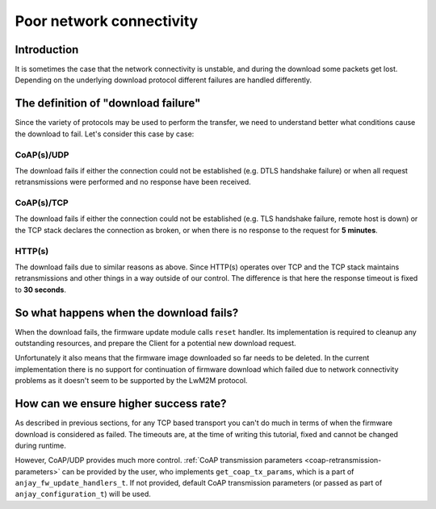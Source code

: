 ..
   Copyright 2017-2022 AVSystem <avsystem@avsystem.com>

   Licensed under the Apache License, Version 2.0 (the "License");
   you may not use this file except in compliance with the License.
   You may obtain a copy of the License at

       http://www.apache.org/licenses/LICENSE-2.0

   Unless required by applicable law or agreed to in writing, software
   distributed under the License is distributed on an "AS IS" BASIS,
   WITHOUT WARRANTIES OR CONDITIONS OF ANY KIND, either express or implied.
   See the License for the specific language governing permissions and
   limitations under the License.

Poor network connectivity
=========================

Introduction
^^^^^^^^^^^^

It is sometimes the case that the network connectivity is unstable,
and during the download some packets get lost. Depending on the underlying
download protocol different failures are handled differently.


The definition of "download failure"
^^^^^^^^^^^^^^^^^^^^^^^^^^^^^^^^^^^^

Since the variety of protocols may be used to perform the transfer, we
need to understand better what conditions cause the download to fail. Let's
consider this case by case:

CoAP(s)/UDP
"""""""""""

The download fails if either the connection could not be established (e.g.
DTLS handshake failure) or when all request retransmissions were performed
and no response have been received.

CoAP(s)/TCP
"""""""""""

The download fails if either the connection could not be established (e.g.
TLS handshake failure, remote host is down) or the TCP stack declares
the connection as broken, or when there is no response to the request for
**5 minutes**.

HTTP(s)
"""""""

The download fails due to similar reasons as above. Since HTTP(s) operates
over TCP and the TCP stack maintains retransmissions and other things in a
way outside of our control. The difference is that here the response timeout
is fixed to **30 seconds**.


So what happens when the download fails?
^^^^^^^^^^^^^^^^^^^^^^^^^^^^^^^^^^^^^^^^

When the download fails, the firmware update module calls ``reset``
handler. Its implementation is required to cleanup any outstanding resources,
and prepare the Client for a potential new download request.

Unfortunately it also means that the firmware image downloaded so far
needs to be deleted. In the current implementation there is no support for
continuation of firmware download which failed due to network connectivity
problems as it doesn't seem to be supported by the LwM2M protocol.


How can we ensure higher success rate?
^^^^^^^^^^^^^^^^^^^^^^^^^^^^^^^^^^^^^^

As described in previous sections, for any TCP based transport you can't do
much in terms of when the firmware download is considered as failed. The
timeouts are, at the time of writing this tutorial, fixed and cannot be
changed during runtime.

However, CoAP/UDP provides much more control. :ref:`CoAP transmission
parameters <coap-retransmission-parameters>` can be provided by
the user, who implements ``get_coap_tx_params``, which is a part of
``anjay_fw_update_handlers_t``. If not provided, default CoAP transmission
parameters (or passed as part of ``anjay_configuration_t``) will be used.
